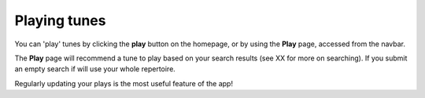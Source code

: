 Playing tunes
=============

You can 'play' tunes by clicking the **play** button on the homepage, or by using the **Play** page, accessed from the navbar.

The **Play** page will recommend a tune to play based on your search results (see XX for more on searching). If you submit an empty search if will use your whole repertoire.

Regularly updating your plays is the most useful feature of the app!




